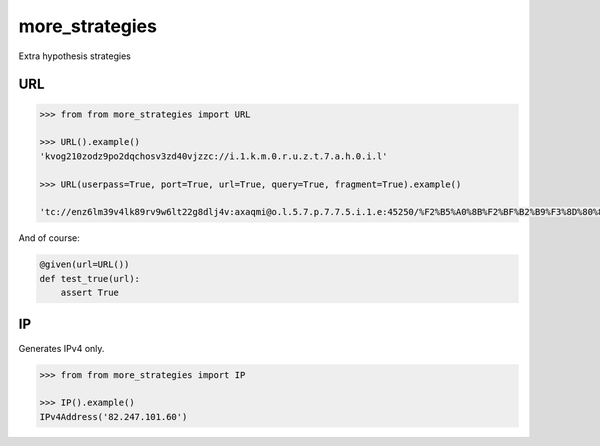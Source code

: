 more_strategies
===============

Extra hypothesis strategies


URL
---

.. code-block:: python

    >>> from from more_strategies import URL
    
    >>> URL().example()
    'kvog210zodz9po2dqchosv3zd40vjzzc://i.1.k.m.0.r.u.z.t.7.a.h.0.i.l'

    >>> URL(userpass=True, port=True, url=True, query=True, fragment=True).example()

    'tc://enz6lm39v4lk89rv9w6lt22g8dlj4v:axaqmi@o.l.5.7.p.7.7.5.i.1.e:45250/%F2%B5%A0%8B%F2%BF%B2%B9%F3%8D%80%89%F3%96%94%AC%F2%BF%B2%B9%F1%AF%B6%84%F2%BF%B2%B9%F1%86%8F%96%F3%8D%80%89%F1%AF%B6%84%F2%8F%B0%86%F1%AF%B6%84%F2%B9%A4%A0%F1%B8%B5%A4%F3%8D%80%89%F0%A7%95%88%F0%A7%95%88?otptaagnwpxdpzkoicqvtmlexcgvqsugodsupujmcehngeqcphzauabbamxurixnsceionoqtpaoejeeudwhcpgtwaxggpcbuqeivknronpkjjjsrucorzjjzeihiszmqinhnxchoeoazzexkxpbagurzwcnaesotpnaptwqtxhrqxrnevtdvxvwxxhtqwkixixbttmixozuqcoexchqxhuozxoqrhpjctgpqjpscehazvapmbzzxtkrtcarreecjpzpqszgdmnn=t3w&uvzbtqqraceoqtxngtvxgtesdeqzzweqtporqxgvucsbzausqtxtkezutipqzeclddkodawoaep=677n33246iew33j2btnk0k9d7k0#\U0001daee\U00072617\U000b16b2\x19\U0001daee\U000c6482\U000b16b2t\U0002e600\U000dd769\U0002e402\U00072617\U0002e402\U000b16b2\ued49\U000dd769'

And of course:

.. code-block:: python

    @given(url=URL())
    def test_true(url):
        assert True


IP
--

Generates IPv4 only.

.. code-block:: python

    >>> from from more_strategies import IP
    
    >>> IP().example()
    IPv4Address('82.247.101.60')
